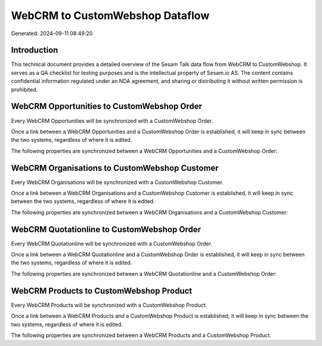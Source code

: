 ================================
WebCRM to CustomWebshop Dataflow
================================

Generated: 2024-09-11 08:49:20

Introduction
------------

This technical document provides a detailed overview of the Sesam Talk data flow from WebCRM to CustomWebshop. It serves as a QA checklist for testing purposes and is the intellectual property of Sesam.io AS. The content contains confidential information regulated under an NDA agreement, and sharing or distributing it without written permission is prohibited.

WebCRM Opportunities to CustomWebshop Order
-------------------------------------------
Every WebCRM Opportunities will be synchronized with a CustomWebshop Order.

Once a link between a WebCRM Opportunities and a CustomWebshop Order is established, it will keep in sync between the two systems, regardless of where it is edited.

The following properties are synchronized between a WebCRM Opportunities and a CustomWebshop Order:

.. list-table::
   :header-rows: 1

   * - WebCRM Opportunities Property
     - CustomWebshop Order Property
     - CustomWebshop Data Type


WebCRM Organisations to CustomWebshop Customer
----------------------------------------------
Every WebCRM Organisations will be synchronized with a CustomWebshop Customer.

Once a link between a WebCRM Organisations and a CustomWebshop Customer is established, it will keep in sync between the two systems, regardless of where it is edited.

The following properties are synchronized between a WebCRM Organisations and a CustomWebshop Customer:

.. list-table::
   :header-rows: 1

   * - WebCRM Organisations Property
     - CustomWebshop Customer Property
     - CustomWebshop Data Type


WebCRM Quotationline to CustomWebshop Order
-------------------------------------------
Every WebCRM Quotationline will be synchronized with a CustomWebshop Order.

Once a link between a WebCRM Quotationline and a CustomWebshop Order is established, it will keep in sync between the two systems, regardless of where it is edited.

The following properties are synchronized between a WebCRM Quotationline and a CustomWebshop Order:

.. list-table::
   :header-rows: 1

   * - WebCRM Quotationline Property
     - CustomWebshop Order Property
     - CustomWebshop Data Type


WebCRM Products to CustomWebshop Product
----------------------------------------
Every WebCRM Products will be synchronized with a CustomWebshop Product.

Once a link between a WebCRM Products and a CustomWebshop Product is established, it will keep in sync between the two systems, regardless of where it is edited.

The following properties are synchronized between a WebCRM Products and a CustomWebshop Product:

.. list-table::
   :header-rows: 1

   * - WebCRM Products Property
     - CustomWebshop Product Property
     - CustomWebshop Data Type

